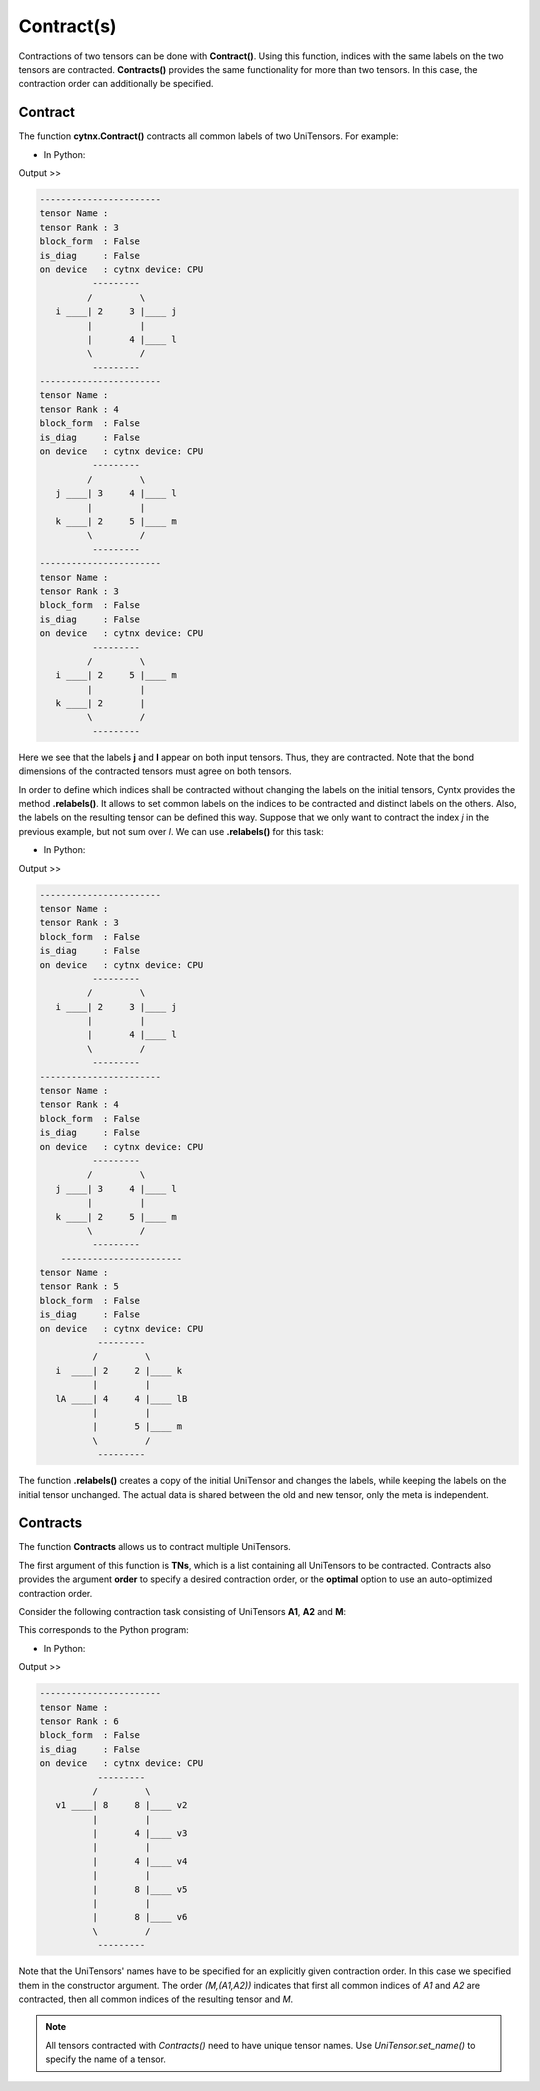 Contract(s)
=============
Contractions of two tensors can be done with **Contract()**. Using this function, indices with the same labels on the two tensors are contracted. **Contracts()** provides the same functionality for more than two tensors. In this case, the contraction order can additionally be specified.

Contract
------------------

The function **cytnx.Contract()** contracts all common labels of two UniTensors. For example:

* In Python:

.. code-block:: python
    :linenos:


    A = cytnx.UniTensor(cytnx.ones([2,3,4]), rowrank = 1)
    A.relabels_(["i","j","l"])

    B = cytnx.UniTensor(cytnx.ones([3,2,4,5]), rowrank = 2)
    B.relabels_(["j","k","l","m"])

    C = cytnx.Contract(A, B)

    A.print_diagram()
    B.print_diagram()
    C.print_diagram()


Output >> 

.. code-block:: text

    -----------------------
    tensor Name : 
    tensor Rank : 3
    block_form  : False
    is_diag     : False
    on device   : cytnx device: CPU
              ---------     
             /         \    
       i ____| 2     3 |____ j
             |         |    
             |       4 |____ l
             \         /    
              ---------     
    -----------------------
    tensor Name : 
    tensor Rank : 4
    block_form  : False
    is_diag     : False
    on device   : cytnx device: CPU
              ---------     
             /         \    
       j ____| 3     4 |____ l
             |         |    
       k ____| 2     5 |____ m
             \         /    
              ---------     
    -----------------------
    tensor Name : 
    tensor Rank : 3
    block_form  : False
    is_diag     : False
    on device   : cytnx device: CPU
              ---------     
             /         \    
       i ____| 2     5 |____ m
             |         |    
       k ____| 2       |        
             \         /    
              ---------     

Here we see that the labels **j** and **l** appear on both input tensors. Thus, they are contracted. Note that the bond dimensions of the contracted tensors must agree on both tensors.

In order to define which indices shall be contracted without changing the labels on the initial tensors, Cyntx provides the method **.relabels()**. It allows to set common labels on the indices to be contracted and distinct labels on the others. Also, the labels on the resulting tensor can be defined this way. Suppose that we only want to contract the index *j* in the previous example, but not sum over *l*. We can use **.relabels()** for this task:


* In Python:

.. code-block:: python
    :linenos:


    A = cytnx.UniTensor(cytnx.ones([2,3,4]), rowrank = 1)
    A.relabels_(["i","j","l"])
    Are = A.relabels(["i","j","lA"])

    B = cytnx.UniTensor(cytnx.ones([3,2,4,5]), rowrank = 2)
    B.relabels_(["j","k","l","m"])
    Bre = B.relabels(["j","k","lB","m"])

    C = cytnx.Contract(Are, Bre)

    A.print_diagram()
    B.print_diagram()
    C.print_diagram()


Output >> 

.. code-block:: text

    -----------------------
    tensor Name : 
    tensor Rank : 3
    block_form  : False
    is_diag     : False
    on device   : cytnx device: CPU
              ---------     
             /         \    
       i ____| 2     3 |____ j
             |         |    
             |       4 |____ l
             \         /    
              ---------     
    -----------------------
    tensor Name : 
    tensor Rank : 4
    block_form  : False
    is_diag     : False
    on device   : cytnx device: CPU
              ---------     
             /         \    
       j ____| 3     4 |____ l
             |         |    
       k ____| 2     5 |____ m
             \         /    
              ---------     
        -----------------------
    tensor Name : 
    tensor Rank : 5
    block_form  : False
    is_diag     : False
    on device   : cytnx device: CPU
               ---------     
              /         \    
       i  ____| 2     2 |____ k
              |         |    
       lA ____| 4     4 |____ lB
              |         |    
              |       5 |____ m
              \         /    
               ---------     


The function **.relabels()** creates a copy of the initial UniTensor and changes the labels, while keeping the labels on the initial tensor unchanged. The actual data is shared between the old and new tensor, only the meta is independent.

Contracts
------------------
The function **Contracts** allows us to contract multiple UniTensors.

The first argument of this function is **TNs**, which is a list containing all UniTensors to be contracted. Contracts also provides the argument **order** to specify a desired contraction order, or the **optimal** option to use an auto-optimized contraction order.

Consider the following contraction task consisting of UniTensors **A1**, **A2** and **M**:

.. image:: image/contracts.png
    :width: 300
    :align: center

This corresponds to the Python program:

* In Python:

.. code-block:: python
    :linenos:

    
    # Creating A1, A2, M
    A1 = cytnx.UniTensor(cytnx.random.normal([2,8,8], mean=0., std=1., dtype=cytnx.Type.ComplexDouble), name = "A1");
    A2 = A1.Conj();
    A2.set_name("A2");
    M = cytnx.UniTensor(cytnx.ones([2,2,4,4]), name = "M")

    # Assign labels
    A1.relabels_(["phy1","v1","v2"])
    M.relabels_(["phy1","phy2","v3","v4"])
    A2.relabels_(["phy2","v5","v6"])

    # Use Contracts
    Res = cytnx.Contracts(TNs = [A1,M,A2], order = "(M,(A1,A2))", optimal = False)
    Res.print_diagram()


Output >> 

.. code-block:: text

    -----------------------
    tensor Name : 
    tensor Rank : 6
    block_form  : False
    is_diag     : False
    on device   : cytnx device: CPU
               ---------     
              /         \    
       v1 ____| 8     8 |____ v2
              |         |    
              |       4 |____ v3
              |         |    
              |       4 |____ v4
              |         |    
              |       8 |____ v5
              |         |    
              |       8 |____ v6
              \         /    
               ---------     

Note that the UniTensors' names have to be specified for an explicitly given contraction order. In this case we specified them in the constructor argument. The order *(M,(A1,A2))* indicates that first all common indices of *A1* and *A2* are contracted, then all common indices of the resulting tensor and *M*.

.. Note::
    All tensors contracted with `Contracts()` need to have unique tensor names. Use `UniTensor.set_name()` to specify the name of a tensor.